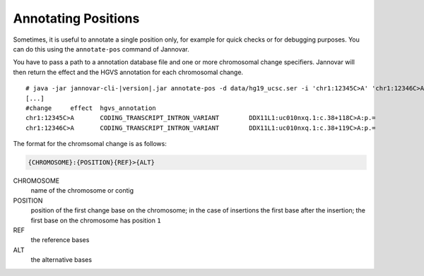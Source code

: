 .. _annotate_pos:

Annotating Positions
====================

Sometimes, it is useful to annotate a single position only, for example for quick checks or for debugging purposes.
You can do this using the ``annotate-pos`` command of Jannovar.

You have to pass a path to a annotation database file and one or more chromosomal change specifiers.
Jannovar will then return the effect and the HGVS annotation for each chromosomal change.

.. parsed-literal::
    # java -jar jannovar-cli-\ |version|\ .jar annotate-pos -d data/hg19_ucsc.ser -i 'chr1:12345C>A' 'chr1:12346C>A'
    [...]
    #change     effect  hgvs_annotation
    chr1:12345C>A       CODING_TRANSCRIPT_INTRON_VARIANT        DDX11L1:uc010nxq.1:c.38+118C>A:p.=
    chr1:12346C>A       CODING_TRANSCRIPT_INTRON_VARIANT        DDX11L1:uc010nxq.1:c.38+119C>A:p.=

The format for the chromsomal change is as follows:

.. code-block:: console

    {CHROMOSOME}:{POSITION}{REF}>{ALT}

CHROMOSOME
  name of the chromosome or contig
POSITION
  position of the first change base on the chromosome; in the case of insertions the first base after the insertion; the first base on the chromosome has position ``1``
REF
  the reference bases
ALT
  the alternative bases
